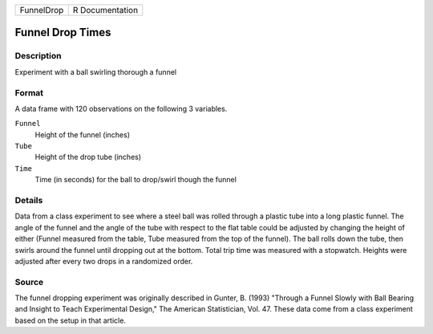 +------------+-----------------+
| FunnelDrop | R Documentation |
+------------+-----------------+

Funnel Drop Times
-----------------

Description
~~~~~~~~~~~

Experiment with a ball swirling thorough a funnel

Format
~~~~~~

A data frame with 120 observations on the following 3 variables.

``Funnel``
   Height of the funnel (inches)

``Tube``
   Height of the drop tube (inches)

``Time``
   Time (in seconds) for the ball to drop/swirl though the funnel

Details
~~~~~~~

Data from a class experiment to see where a steel ball was rolled
through a plastic tube into a long plastic funnel. The angle of the
funnel and the angle of the tube with respect to the flat table could be
adjusted by changing the height of either (Funnel measured from the
table, Tube measured from the top of the funnel). The ball rolls down
the tube, then swirls around the funnel until dropping out at the
bottom. Total trip time was measured with a stopwatch. Heights were
adjusted after every two drops in a randomized order.

Source
~~~~~~

The funnel dropping experiment was originally described in Gunter, B.
(1993) "Through a Funnel Slowly with Ball Bearing and Insight to Teach
Experimental Design," The American Statistician, Vol. 47. These data
come from a class experiment based on the setup in that article.
